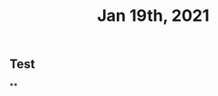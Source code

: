 #+TITLE: Jan 19th, 2021

** Test
:PROPERTIES:
:last_modified_at: 1610119786889
:created_at: 1610119083078
:END:
**
